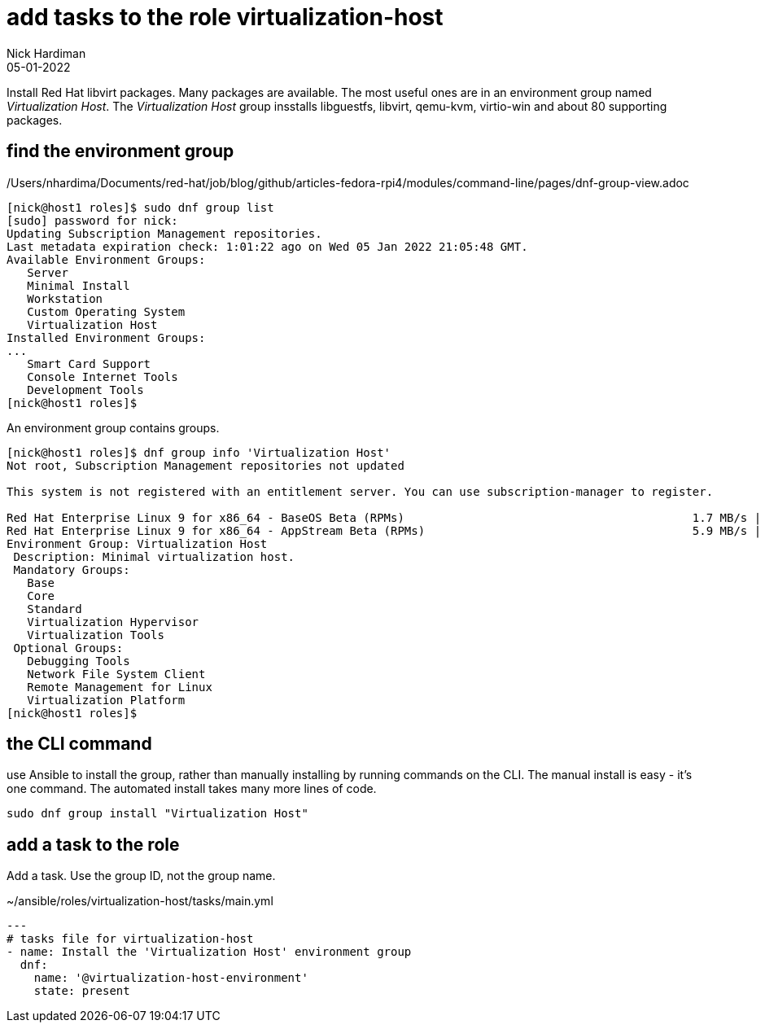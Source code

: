 = add tasks to the role virtualization-host
Nick Hardiman 
:source-highlighter: highlight.js
:revdate: 05-01-2022

Install Red Hat libvirt packages.
Many packages are available. The most useful ones are in an environment group named _Virtualization Host_.
The _Virtualization Host_ group insstalls libguestfs, libvirt, qemu-kvm, virtio-win and about 80 supporting packages.


== find the environment group 

/Users/nhardima/Documents/red-hat/job/blog/github/articles-fedora-rpi4/modules/command-line/pages/dnf-group-view.adoc

[source,shell]
....
[nick@host1 roles]$ sudo dnf group list
[sudo] password for nick: 
Updating Subscription Management repositories.
Last metadata expiration check: 1:01:22 ago on Wed 05 Jan 2022 21:05:48 GMT.
Available Environment Groups:
   Server
   Minimal Install
   Workstation
   Custom Operating System
   Virtualization Host
Installed Environment Groups:
...
   Smart Card Support
   Console Internet Tools
   Development Tools
[nick@host1 roles]$ 
....



An environment group contains groups. 

[source,shell]
....
[nick@host1 roles]$ dnf group info 'Virtualization Host'
Not root, Subscription Management repositories not updated

This system is not registered with an entitlement server. You can use subscription-manager to register.

Red Hat Enterprise Linux 9 for x86_64 - BaseOS Beta (RPMs)                                          1.7 MB/s | 1.8 MB     00:01    
Red Hat Enterprise Linux 9 for x86_64 - AppStream Beta (RPMs)                                       5.9 MB/s | 8.9 MB     00:01    
Environment Group: Virtualization Host
 Description: Minimal virtualization host.
 Mandatory Groups:
   Base
   Core
   Standard
   Virtualization Hypervisor
   Virtualization Tools
 Optional Groups:
   Debugging Tools
   Network File System Client
   Remote Management for Linux
   Virtualization Platform
[nick@host1 roles]$ 
....


== the CLI command 

use Ansible to install the group, rather than manually installing by running commands on the CLI. 
The manual install is easy - it's one command. 
The automated install takes many more lines of code. 

[source,shell]
....
sudo dnf group install "Virtualization Host"
....




== add a task to the role

Add a task. 
Use the group ID, not the group name. 

.~/ansible/roles/virtualization-host/tasks/main.yml
[source,yaml]
....
---
# tasks file for virtualization-host
- name: Install the 'Virtualization Host' environment group
  dnf:
    name: '@virtualization-host-environment'
    state: present
....






